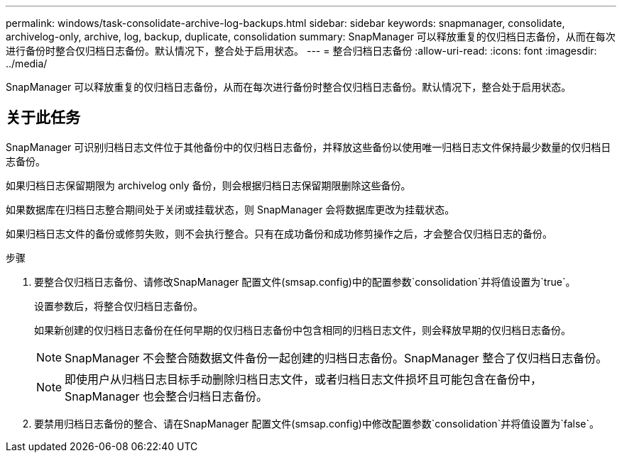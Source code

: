---
permalink: windows/task-consolidate-archive-log-backups.html 
sidebar: sidebar 
keywords: snapmanager, consolidate, archivelog-only, archive, log, backup, duplicate, consolidation 
summary: SnapManager 可以释放重复的仅归档日志备份，从而在每次进行备份时整合仅归档日志备份。默认情况下，整合处于启用状态。 
---
= 整合归档日志备份
:allow-uri-read: 
:icons: font
:imagesdir: ../media/


[role="lead"]
SnapManager 可以释放重复的仅归档日志备份，从而在每次进行备份时整合仅归档日志备份。默认情况下，整合处于启用状态。



== 关于此任务

SnapManager 可识别归档日志文件位于其他备份中的仅归档日志备份，并释放这些备份以使用唯一归档日志文件保持最少数量的仅归档日志备份。

如果归档日志保留期限为 archivelog only 备份，则会根据归档日志保留期限删除这些备份。

如果数据库在归档日志整合期间处于关闭或挂载状态，则 SnapManager 会将数据库更改为挂载状态。

如果归档日志文件的备份或修剪失败，则不会执行整合。只有在成功备份和成功修剪操作之后，才会整合仅归档日志的备份。

.步骤
. 要整合仅归档日志备份、请修改SnapManager 配置文件(smsap.config)中的配置参数`consolidation`并将值设置为`true`。
+
设置参数后，将整合仅归档日志备份。

+
如果新创建的仅归档日志备份在任何早期的仅归档日志备份中包含相同的归档日志文件，则会释放早期的仅归档日志备份。

+

NOTE: SnapManager 不会整合随数据文件备份一起创建的归档日志备份。SnapManager 整合了仅归档日志备份。

+

NOTE: 即使用户从归档日志目标手动删除归档日志文件，或者归档日志文件损坏且可能包含在备份中， SnapManager 也会整合归档日志备份。

. 要禁用归档日志备份的整合、请在SnapManager 配置文件(smsap.config)中修改配置参数`consolidation`并将值设置为`false`。

